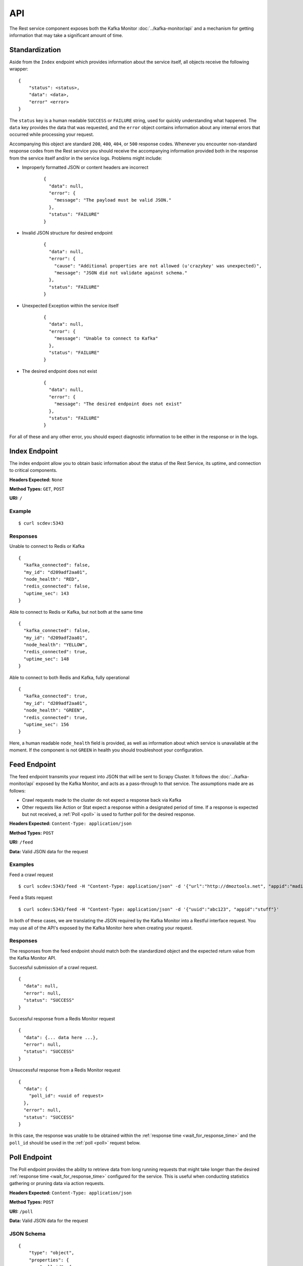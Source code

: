 API
===

The Rest service component exposes both the Kafka Monitor :doc:`../kafka-monitor/api` and a mechanism for getting information that may take a significant amount of time.

Standardization
---------------

Aside from the ``Index`` endpoint which provides information about the service itself, all objects receive the following wrapper:

::

    {
        "status": <status>,
        "data": <data>,
        "error" <error>
    }

The ``status`` key is a human readable ``SUCCESS`` or ``FAILURE`` string, used for quickly understanding what happened. The ``data`` key provides the data that was requested, and the ``error`` object contains information about any internal errors that occurred while processing your request.

Accompanying this object are standard ``200``, ``400``, ``404``, or ``500`` response codes. Whenever you encounter non-standard response codes from the Rest service you should receive the accompanying information provided both in the response from the service itself and/or in the service logs. Problems might include:

* Improperly formatted JSON or content headers are incorrect

    ::

        {
          "data": null,
          "error": {
            "message": "The payload must be valid JSON."
          },
          "status": "FAILURE"
        }

* Invalid JSON structure for desired endpoint

    ::

        {
          "data": null,
          "error": {
            "cause": "Additional properties are not allowed (u'crazykey' was unexpected)",
            "message": "JSON did not validate against schema."
          },
          "status": "FAILURE"
        }

* Unexpected Exception within the service itself

    ::

        {
          "data": null,
          "error": {
            "message": "Unable to connect to Kafka"
          },
          "status": "FAILURE"
        }

* The desired endpoint does not exist

    ::

        {
          "data": null,
          "error": {
            "message": "The desired endpoint does not exist"
          },
          "status": "FAILURE"
        }

For all of these and any other error, you should expect diagnostic information to be either in the response or in the logs.

Index Endpoint
--------------

The index endpoint allow you to obtain basic information about the status of the Rest Service, its uptime, and connection to critical components.

**Headers Expected:** ``None``

**Method Types:** ``GET``, ``POST``

**URI:** ``/``

Example
^^^^^^^

::

    $ curl scdev:5343

Responses
^^^^^^^^^

Unable to connect to Redis or Kafka

::

    {
      "kafka_connected": false,
      "my_id": "d209adf2aa01",
      "node_health": "RED",
      "redis_connected": false,
      "uptime_sec": 143
    }

Able to connect to Redis or Kafka, but not both at the same time

::

    {
      "kafka_connected": false,
      "my_id": "d209adf2aa01",
      "node_health": "YELLOW",
      "redis_connected": true,
      "uptime_sec": 148
    }

Able to connect to both Redis and Kafka, fully operational

::

    {
      "kafka_connected": true,
      "my_id": "d209adf2aa01",
      "node_health": "GREEN",
      "redis_connected": true,
      "uptime_sec": 156
    }

Here, a human readable ``node_health`` field is provided, as well as information about which service is unavailable at the moment. If the component is not ``GREEN`` in health you should troubleshoot your configuration.

.. _feed_endpoint:

Feed Endpoint
-------------

The feed endpoint transmits your request into JSON that will be sent to Scrapy Cluster. It follows the :doc:`../kafka-monitor/api` exposed by the Kafka Monitor, and acts as a pass-through to that service. The assumptions made are as follows:

* Crawl requests made to the cluster do not expect a response back via Kafka

* Other requests like Action or Stat expect a response within a designated period of time. If a response is expected but not received, a :ref:`Poll <poll>` is used to further poll for the desired response.

**Headers Expected:** ``Content-Type: application/json``

**Method Types:** ``POST``

**URI:** ``/feed``

**Data:** Valid JSON data for the request

Examples
^^^^^^^^

Feed a crawl request

::

    $ curl scdev:5343/feed -H "Content-Type: application/json" -d '{"url":"http://dmoztools.net", "appid":"madisonTest", "crawlid":"abc123"}'

Feed a Stats request

::

    $ curl scdev:5343/feed -H "Content-Type: application/json" -d '{"uuid":"abc123", "appid":"stuff"}'

In both of these cases, we are translating the JSON required by the Kafka Monitor into a Restful interface request. You may use all of the API's exposed by the Kafka Monitor here when creating your request.

Responses
^^^^^^^^^

The responses from the feed endpoint should match both the standardized object and the expected return value from the Kafka Monitor API.

Successful submission of a crawl request.

::

    {
      "data": null,
      "error": null,
      "status": "SUCCESS"
    }

Successful response from a Redis Monitor request

::

    {
      "data": {... data here ...},
      "error": null,
      "status": "SUCCESS"
    }

Unsuccessful response from a Redis Monitor request

::

    {
      "data": {
        "poll_id": <uuid of request>
      },
      "error": null,
      "status": "SUCCESS"
    }

In this case, the response was unable to be obtained within the :ref:`response time <wait_for_response_time>` and the ``poll_id`` should be used in the :ref:`poll <poll>` request below.

.. _poll:

Poll Endpoint
-------------

The Poll endpoint provides the ability to retrieve data from long running requests that might take longer than the desired :ref:`response time <wait_for_response_time>` configured for the service. This is useful when conducting statistics gathering or pruning data via action requests.

**Headers Expected:** ``Content-Type: application/json``

**Method Types:** ``POST``

**URI:** ``/poll``

**Data:** Valid JSON data for the request

JSON Schema
^^^^^^^^^^^

::

    {
        "type": "object",
        "properties": {
            "poll_id": {
                "type": "string",
                "minLength": 1,
                "maxLength": 100,
                "description": "The poll id to retrieve"
            }
        },
        "required": [
            "poll_id"
        ],
        "additionalProperties": false
    }

Example
^^^^^^^

::

    $ curl scdev:5343/poll -XPOST -H "Content-Type: application/json" -d '{"poll_id":"abc123"}'

Responses
^^^^^^^^^

Successfully found a poll that has been completed, but was not returned initially during the request

::

    {
      "data": {... data here ...},
      "error": null,
      "status": "SUCCESS"
    }

Did not find the results for the ``poll_id``

::

    {
      "data": null,
      "error": {
        "message": "Could not find matching poll_id"
      },
      "status": "FAILURE"
    }

Note that a failure to find the ``poll_id`` may indicate one of two things:

* The request has not completed yet

* The request incurred a failure within another component of Scrapy Cluster
